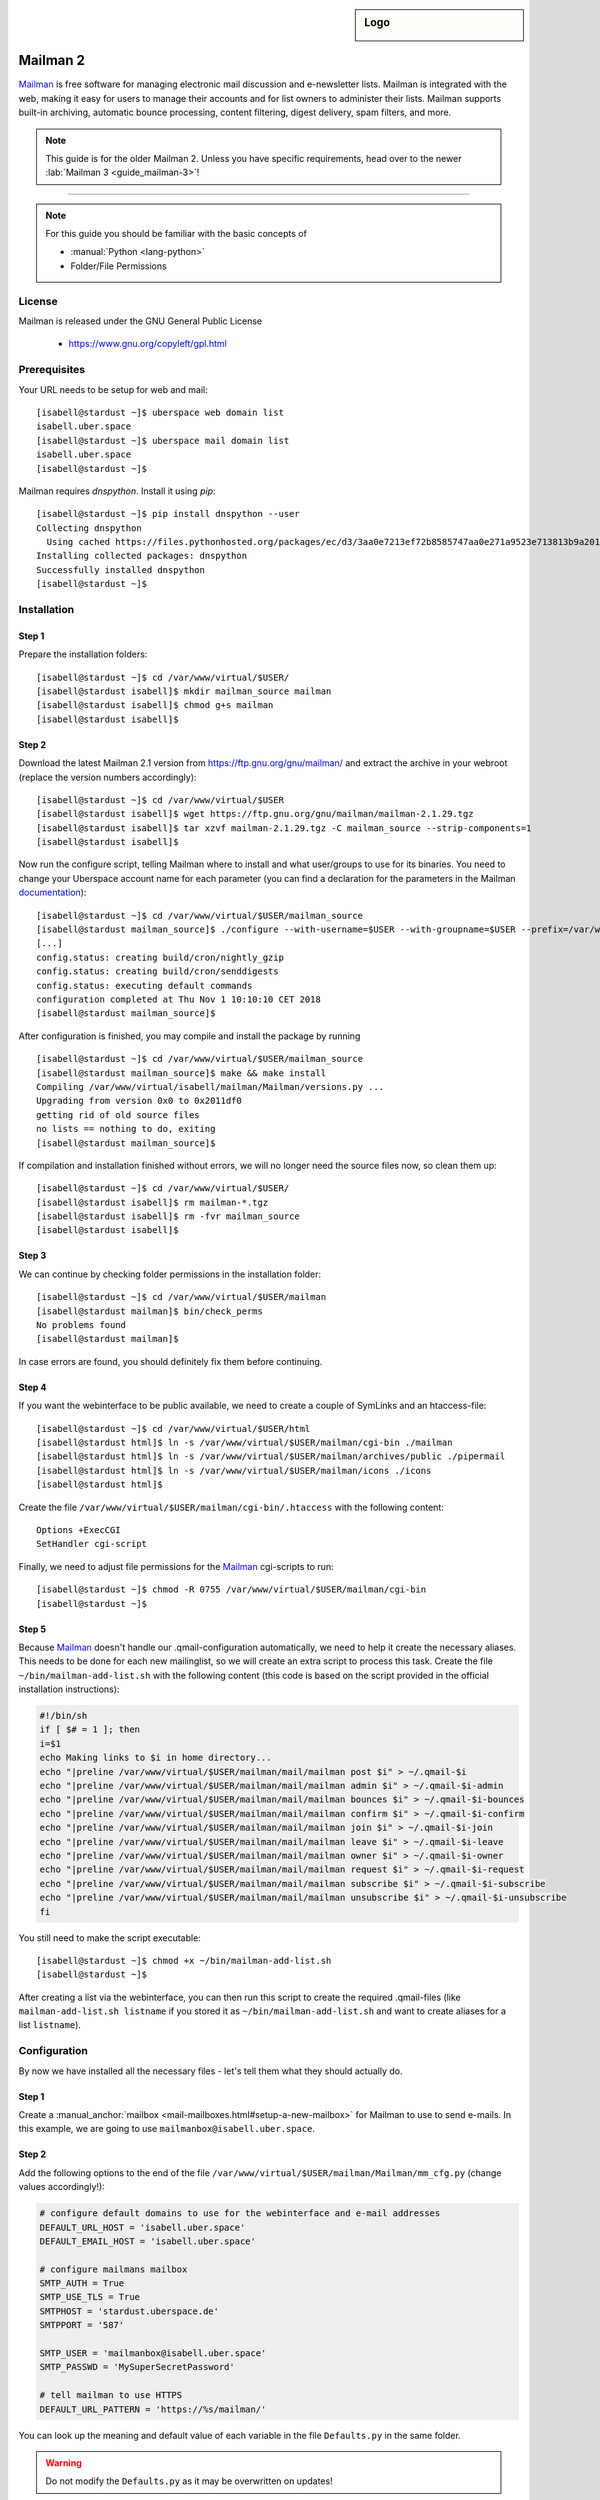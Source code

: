 .. highlight:: console

.. author:: Thomas Hoffmann <uberlab@emptyweb.de>
.. author:: ezra <ezra@posteo.de>

.. tag:: lang-python
.. tag:: mail
.. tag:: mailinglist

.. sidebar:: Logo

  .. image:: _static/images/mailman.jpg
      :align: center

#########
Mailman 2
#########

.. tag_list::

Mailman_ is free software for managing electronic mail discussion and e-newsletter lists. Mailman is integrated with the web, making it easy for users to manage their accounts and for list owners to administer their lists. Mailman supports built-in archiving, automatic bounce processing, content filtering, digest delivery, spam filters, and more.

.. note:: This guide is for the older Mailman 2. Unless you have specific requirements, head over to the newer :lab:`Mailman 3 <guide_mailman-3>`!

----

.. note:: For this guide you should be familiar with the basic concepts of

  * :manual:`Python <lang-python>`
  * Folder/File Permissions

License
=======

Mailman is released under the GNU General Public License

  * https://www.gnu.org/copyleft/gpl.html

Prerequisites
=============

Your URL needs to be setup for web and mail:

::

 [isabell@stardust ~]$ uberspace web domain list
 isabell.uber.space
 [isabell@stardust ~]$ uberspace mail domain list
 isabell.uber.space
 [isabell@stardust ~]$

Mailman requires `dnspython`. Install it using `pip`:

::

 [isabell@stardust ~]$ pip install dnspython --user
 Collecting dnspython
   Using cached https://files.pythonhosted.org/packages/ec/d3/3aa0e7213ef72b8585747aa0e271a9523e713813b9a20177ebe1e939deb0/dnspython-1.16.0-py2.py3-none-any.whl
 Installing collected packages: dnspython
 Successfully installed dnspython
 [isabell@stardust ~]$

Installation
============

Step 1
------
Prepare the installation folders:

::

 [isabell@stardust ~]$ cd /var/www/virtual/$USER/
 [isabell@stardust isabell]$ mkdir mailman_source mailman
 [isabell@stardust isabell]$ chmod g+s mailman
 [isabell@stardust isabell]$

Step 2
------

Download the latest Mailman 2.1 version from https://ftp.gnu.org/gnu/mailman/ and extract the archive in your webroot (replace the version numbers accordingly):

::

 [isabell@stardust ~]$ cd /var/www/virtual/$USER
 [isabell@stardust isabell]$ wget https://ftp.gnu.org/gnu/mailman/mailman-2.1.29.tgz
 [isabell@stardust isabell]$ tar xzvf mailman-2.1.29.tgz -C mailman_source --strip-components=1
 [isabell@stardust isabell]$

Now run the configure script, telling Mailman where to install and what user/groups to use for its binaries. You need to change your Uberspace account name for each parameter (you can find a declaration for the parameters in the Mailman documentation_):

::


 [isabell@stardust ~]$ cd /var/www/virtual/$USER/mailman_source
 [isabell@stardust mailman_source]$ ./configure --with-username=$USER --with-groupname=$USER --prefix=/var/www/virtual/$USER/mailman/ --with-mail-gid=$USER --with-cgi-gid=$USER
 [...]
 config.status: creating build/cron/nightly_gzip
 config.status: creating build/cron/senddigests
 config.status: executing default commands
 configuration completed at Thu Nov 1 10:10:10 CET 2018
 [isabell@stardust mailman_source]$

After configuration is finished, you may compile and install the package by running

::

 [isabell@stardust ~]$ cd /var/www/virtual/$USER/mailman_source
 [isabell@stardust mailman_source]$ make && make install
 Compiling /var/www/virtual/isabell/mailman/Mailman/versions.py ...
 Upgrading from version 0x0 to 0x2011df0
 getting rid of old source files
 no lists == nothing to do, exiting
 [isabell@stardust mailman_source]$


If compilation and installation finished without errors, we will no longer need the source files now, so clean them up:

::

 [isabell@stardust ~]$ cd /var/www/virtual/$USER/
 [isabell@stardust isabell]$ rm mailman-*.tgz
 [isabell@stardust isabell]$ rm -fvr mailman_source
 [isabell@stardust isabell]$


Step 3
------

We can continue by checking folder permissions in the installation folder:

::

 [isabell@stardust ~]$ cd /var/www/virtual/$USER/mailman
 [isabell@stardust mailman]$ bin/check_perms
 No problems found
 [isabell@stardust mailman]$

In case errors are found, you should definitely fix them before continuing.

Step 4
------

If you want the webinterface to be public available, we need to create a couple of SymLinks and an htaccess-file:

::

 [isabell@stardust ~]$ cd /var/www/virtual/$USER/html
 [isabell@stardust html]$ ln -s /var/www/virtual/$USER/mailman/cgi-bin ./mailman
 [isabell@stardust html]$ ln -s /var/www/virtual/$USER/mailman/archives/public ./pipermail
 [isabell@stardust html]$ ln -s /var/www/virtual/$USER/mailman/icons ./icons
 [isabell@stardust html]$

Create the file ``/var/www/virtual/$USER/mailman/cgi-bin/.htaccess`` with the following content:

::

 Options +ExecCGI
 SetHandler cgi-script

Finally, we need to adjust file permissions for the Mailman_ cgi-scripts to run:

::

 [isabell@stardust ~]$ chmod -R 0755 /var/www/virtual/$USER/mailman/cgi-bin
 [isabell@stardust ~]$

Step 5
------

Because Mailman_ doesn't handle our .qmail-configuration automatically, we need to help it create the necessary aliases. This needs to be done for each new mailinglist, so we will create an extra script to process this task. Create the file ``~/bin/mailman-add-list.sh`` with the following content (this code is based on the script provided in the official installation instructions):

.. code :: bash

 #!/bin/sh
 if [ $# = 1 ]; then
 i=$1
 echo Making links to $i in home directory...
 echo "|preline /var/www/virtual/$USER/mailman/mail/mailman post $i" > ~/.qmail-$i
 echo "|preline /var/www/virtual/$USER/mailman/mail/mailman admin $i" > ~/.qmail-$i-admin
 echo "|preline /var/www/virtual/$USER/mailman/mail/mailman bounces $i" > ~/.qmail-$i-bounces
 echo "|preline /var/www/virtual/$USER/mailman/mail/mailman confirm $i" > ~/.qmail-$i-confirm
 echo "|preline /var/www/virtual/$USER/mailman/mail/mailman join $i" > ~/.qmail-$i-join
 echo "|preline /var/www/virtual/$USER/mailman/mail/mailman leave $i" > ~/.qmail-$i-leave
 echo "|preline /var/www/virtual/$USER/mailman/mail/mailman owner $i" > ~/.qmail-$i-owner
 echo "|preline /var/www/virtual/$USER/mailman/mail/mailman request $i" > ~/.qmail-$i-request
 echo "|preline /var/www/virtual/$USER/mailman/mail/mailman subscribe $i" > ~/.qmail-$i-subscribe
 echo "|preline /var/www/virtual/$USER/mailman/mail/mailman unsubscribe $i" > ~/.qmail-$i-unsubscribe
 fi

You still need to make the script executable:

::

 [isabell@stardust ~]$ chmod +x ~/bin/mailman-add-list.sh
 [isabell@stardust ~]$

After creating a list via the webinterface, you can then run this script to create the required .qmail-files (like ``mailman-add-list.sh listname`` if you stored it as ``~/bin/mailman-add-list.sh`` and want to create aliases for a list ``listname``).

Configuration
=============

By now we have installed all the necessary files - let's tell them what they should actually do.

Step 1
------

Create a :manual_anchor:`mailbox <mail-mailboxes.html#setup-a-new-mailbox>` for Mailman to use to send e-mails. In this example, we are going to use ``mailmanbox@isabell.uber.space``.

Step 2
------

Add the following options to the end of the file ``/var/www/virtual/$USER/mailman/Mailman/mm_cfg.py`` (change values accordingly!):

.. code:: python

 # configure default domains to use for the webinterface and e-mail addresses
 DEFAULT_URL_HOST = 'isabell.uber.space'
 DEFAULT_EMAIL_HOST = 'isabell.uber.space'

 # configure mailmans mailbox
 SMTP_AUTH = True
 SMTP_USE_TLS = True
 SMTPHOST = 'stardust.uberspace.de'
 SMTPPORT = '587'

 SMTP_USER = 'mailmanbox@isabell.uber.space'
 SMTP_PASSWD = 'MySuperSecretPassword'

 # tell mailman to use HTTPS
 DEFAULT_URL_PATTERN = 'https://%s/mailman/'

You can look up the meaning  and default value of each variable in the file ``Defaults.py`` in the same folder.

.. warning:: Do not modify the ``Defaults.py`` as it may be overwritten on updates!


Finishing Installation
======================

Install cronjobs
----------------

Mailman_ offers a couple of cronjobs to perform some maintenance actions at regular intervals. Additionally, there are some tasks that need to be run frequently (like checking mails). To install them for your user, run:

::

 [isabell@stardust ~]$ cd /var/www/virtual/$USER/mailman
 [isabell@stardust mailman]$ echo "* * * * * /var/www/virtual/$USER/mailman/bin/qrunner --runner=All --once" >> cron/crontab.in
 [isabell@stardust mailman]$ crontab cron/crontab.in
 [isabell@stardust mailman]$

Create the first mailinglist
----------------------------

Now we are ready to create the first mailing list! Simply run

::

 [isabell@stardust ~]$ /var/www/virtual/$USER/mailman/bin/newlist mailman
 Enter the email of the person running the list: isabell@uber.space
 Initial test password:
 [...]
 Hit enter to notify test owner...
 [isabell@stardust ~]$

and follow the on-screen instructions.

.. warning:: Don't forget to create the .qmail-aliases using the 'mailman-add-list.sh' script afterwards!

Redirect HTTP-requests
----------------------

If you don't want a pesky HTTP 403 (Forbidden) error when someone calls ``https://isabell.uber.space/mailman``, you can extend the ``.htaccess`` in ``/var/www/virtual/isabell/mailman/cgi-bin`` with the following lines and they will be redirected to the ``listinfo`` page:

::

 RewriteEngine on
 RewriteBase /
 RewriteCond %{REQUEST_URI} ^\/mailman\/$
 RewriteRule .* mailman/listinfo [R=301,L]

All done! Enjoy using your new list manager available at ``https://isabell.uber.space/mailman``!

This guide is based on the `official Mailman 2.1 installation instructions <https://www.gnu.org/software/mailman/mailman-install/front.html>`_.

.. _Mailman: http://www.list.org/
.. _documentation: https://www.gnu.org/software/mailman/mailman-install.txt


.. author_list::
